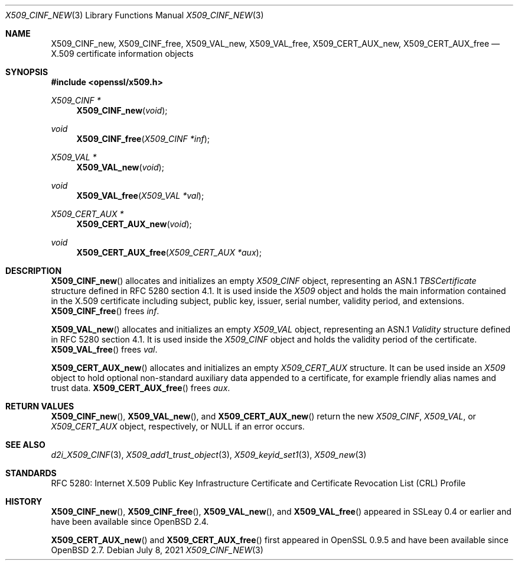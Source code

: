 .\"	$OpenBSD: X509_CINF_new.3,v 1.7 2021/07/08 12:30:27 schwarze Exp $
.\"
.\" Copyright (c) 2016 Ingo Schwarze <schwarze@openbsd.org>
.\"
.\" Permission to use, copy, modify, and distribute this software for any
.\" purpose with or without fee is hereby granted, provided that the above
.\" copyright notice and this permission notice appear in all copies.
.\"
.\" THE SOFTWARE IS PROVIDED "AS IS" AND THE AUTHOR DISCLAIMS ALL WARRANTIES
.\" WITH REGARD TO THIS SOFTWARE INCLUDING ALL IMPLIED WARRANTIES OF
.\" MERCHANTABILITY AND FITNESS. IN NO EVENT SHALL THE AUTHOR BE LIABLE FOR
.\" ANY SPECIAL, DIRECT, INDIRECT, OR CONSEQUENTIAL DAMAGES OR ANY DAMAGES
.\" WHATSOEVER RESULTING FROM LOSS OF USE, DATA OR PROFITS, WHETHER IN AN
.\" ACTION OF CONTRACT, NEGLIGENCE OR OTHER TORTIOUS ACTION, ARISING OUT OF
.\" OR IN CONNECTION WITH THE USE OR PERFORMANCE OF THIS SOFTWARE.
.\"
.Dd $Mdocdate: July 8 2021 $
.Dt X509_CINF_NEW 3
.Os
.Sh NAME
.Nm X509_CINF_new ,
.Nm X509_CINF_free ,
.Nm X509_VAL_new ,
.Nm X509_VAL_free ,
.Nm X509_CERT_AUX_new ,
.Nm X509_CERT_AUX_free
.Nd X.509 certificate information objects
.Sh SYNOPSIS
.In openssl/x509.h
.Ft X509_CINF *
.Fn X509_CINF_new void
.Ft void
.Fn X509_CINF_free "X509_CINF *inf"
.Ft X509_VAL *
.Fn X509_VAL_new void
.Ft void
.Fn X509_VAL_free "X509_VAL *val"
.Ft X509_CERT_AUX *
.Fn X509_CERT_AUX_new void
.Ft void
.Fn X509_CERT_AUX_free "X509_CERT_AUX *aux"
.Sh DESCRIPTION
.Fn X509_CINF_new
allocates and initializes an empty
.Vt X509_CINF
object, representing an ASN.1
.Vt TBSCertificate
structure defined in RFC 5280 section 4.1.
It is used inside the
.Vt X509
object and holds the main information contained in the X.509
certificate including subject, public key, issuer, serial number,
validity period, and extensions.
.Fn X509_CINF_free
frees
.Fa inf .
.Pp
.Fn X509_VAL_new
allocates and initializes an empty
.Vt X509_VAL
object, representing an ASN.1
.Vt Validity
structure defined in RFC 5280 section 4.1.
It is used inside the
.Vt X509_CINF
object and holds the validity period of the certificate.
.Fn X509_VAL_free
frees
.Fa val .
.Pp
.Fn X509_CERT_AUX_new
allocates and initializes an empty
.Vt X509_CERT_AUX
structure.
It can be used inside an
.Vt X509
object to hold optional non-standard auxiliary data appended to a
certificate, for example friendly alias names and trust data.
.Fn X509_CERT_AUX_free
frees
.Fa aux .
.Sh RETURN VALUES
.Fn X509_CINF_new ,
.Fn X509_VAL_new ,
and
.Fn X509_CERT_AUX_new
return the new
.Vt X509_CINF ,
.Vt X509_VAL ,
or
.Vt X509_CERT_AUX
object, respectively, or
.Dv NULL
if an error occurs.
.Sh SEE ALSO
.Xr d2i_X509_CINF 3 ,
.Xr X509_add1_trust_object 3 ,
.Xr X509_keyid_set1 3 ,
.Xr X509_new 3
.Sh STANDARDS
RFC 5280: Internet X.509 Public Key Infrastructure Certificate and
Certificate Revocation List (CRL) Profile
.Sh HISTORY
.Fn X509_CINF_new ,
.Fn X509_CINF_free ,
.Fn X509_VAL_new ,
and
.Fn X509_VAL_free
appeared in SSLeay 0.4 or earlier and have been available since
.Ox 2.4 .
.Pp
.Fn X509_CERT_AUX_new
and
.Fn X509_CERT_AUX_free
first appeared in OpenSSL 0.9.5 and have been available since
.Ox 2.7 .
